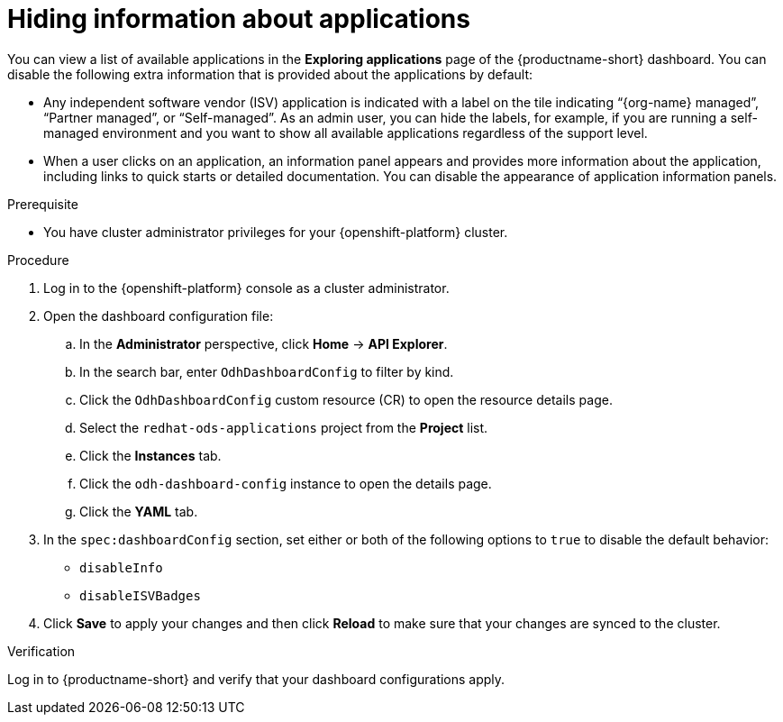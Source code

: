 :_module-type: PROCEDURE

[id="hiding-information-about-applications_{context}"]
= Hiding information about applications

[role='_abstract']
You can view a list of available applications in the *Exploring applications* page of the {productname-short} dashboard. You can disable the following extra information that is provided about the applications by default:

* Any independent software vendor (ISV) application is indicated with a label on the tile indicating “{org-name} managed”, “Partner managed”, or “Self-managed”. 
As an admin user, you can hide the labels, for example, if you are running a self-managed environment and you want to show all available applications regardless of the support level. 

* When a user clicks on an application, an information panel appears and provides more information about the application, including links to quick starts or detailed documentation. You can disable the appearance of application information panels.

.Prerequisite

* You have cluster administrator privileges for your {openshift-platform} cluster.


.Procedure

. Log in to the {openshift-platform} console as a cluster administrator.
. Open the dashboard configuration file:
.. In the *Administrator* perspective, click *Home* -> *API Explorer*.
.. In the search bar, enter `OdhDashboardConfig` to filter by kind.
.. Click the `OdhDashboardConfig` custom resource (CR) to open the resource details page.
.. Select the `redhat-ods-applications` project from the *Project* list.
.. Click the *Instances* tab.
.. Click the `odh-dashboard-config` instance to open the details page.
.. Click the *YAML* tab. 

. In the `spec:dashboardConfig` section, set either or both of the following options to `true` to disable the default behavior:

** `disableInfo`
** `disableISVBadges`

. Click *Save* to apply your changes and then click *Reload* to make sure that your changes are synced to the cluster.

.Verification

Log in to {productname-short} and verify that your dashboard configurations apply.
